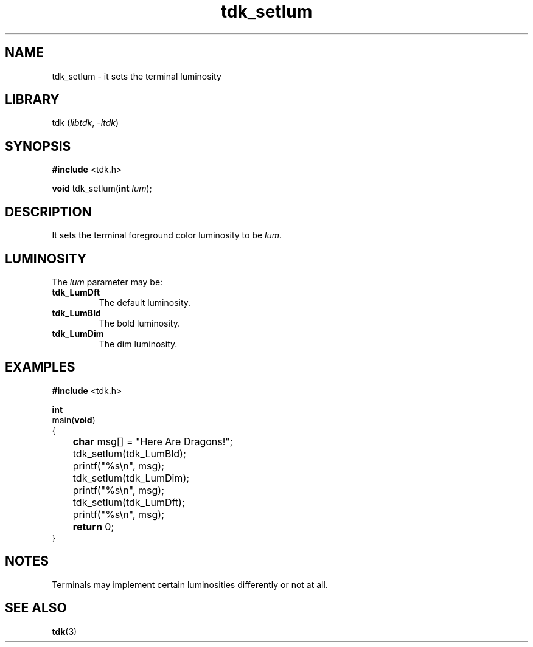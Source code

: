 .TH tdk_setlum 3 ${VERSION}

.SH NAME

.PP
tdk_setlum - it sets the terminal luminosity

.SH LIBRARY

.PP
tdk (\fIlibtdk\fR, \fI-ltdk\fR)

.SH SYNOPSIS

.nf
\fB#include\fR <tdk.h>

\fBvoid\fR tdk_setlum(\fBint\fR \fIlum\fR);
.fi

.SH DESCRIPTION

.PP
It sets the terminal foreground color luminosity to be \fIlum\fR.

.SH LUMINOSITY

.PP
The \fIlum\fR parameter may be:

.TP
.B tdk_LumDft
The default luminosity.

.TP
.B tdk_LumBld
The bold luminosity.

.TP
.B tdk_LumDim
The dim luminosity.

.SH EXAMPLES

.nf
\fB#include\fR <tdk.h>

\fBint\fR
main(\fBvoid\fR)
{
	\fBchar\fR msg[] = "Here Are Dragons!";
	tdk_setlum(tdk_LumBld);
	printf("%s\\n", msg);
	tdk_setlum(tdk_LumDim);
	printf("%s\\n", msg);
	tdk_setlum(tdk_LumDft);
	printf("%s\\n", msg);
	\fBreturn\fR 0;
}
.fi

.SH NOTES

.PP
Terminals may implement certain luminosities differently or not at all.

.SH SEE ALSO

.BR tdk (3)
